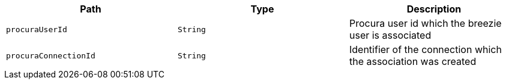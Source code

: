 |===
|Path|Type|Description

|`procuraUserId`
|`String`
|Procura user id which the breezie user is associated

|`procuraConnectionId`
|`String`
|Identifier of the connection which the association was created

|===